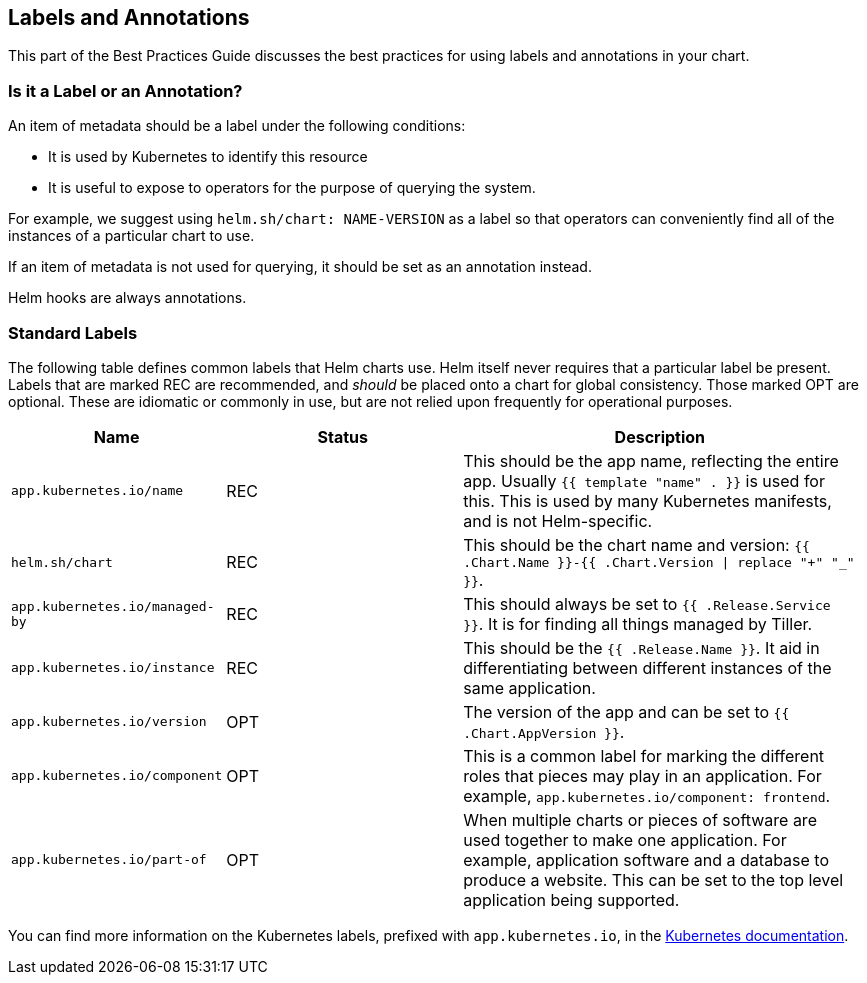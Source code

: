 Labels and Annotations
----------------------

This part of the Best Practices Guide discusses the best practices for
using labels and annotations in your chart.

Is it a Label or an Annotation?
~~~~~~~~~~~~~~~~~~~~~~~~~~~~~~~

An item of metadata should be a label under the following conditions:

* It is used by Kubernetes to identify this resource
* It is useful to expose to operators for the purpose of querying the
system.

For example, we suggest using `helm.sh/chart: NAME-VERSION` as a label
so that operators can conveniently find all of the instances of a
particular chart to use.

If an item of metadata is not used for querying, it should be set as an
annotation instead.

Helm hooks are always annotations.

Standard Labels
~~~~~~~~~~~~~~~

The following table defines common labels that Helm charts use. Helm
itself never requires that a particular label be present. Labels that
are marked REC are recommended, and _should_ be placed onto a chart for
global consistency. Those marked OPT are optional. These are idiomatic
or commonly in use, but are not relied upon frequently for operational
purposes.

[width="99%",cols="25%,28%,47%",options="header",]
|=======================================================================
|Name |Status |Description
|`app.kubernetes.io/name` |REC |This should be the app name, reflecting
the entire app. Usually `{{ template "name" . }}` is used for this. This
is used by many Kubernetes manifests, and is not Helm-specific.

|`helm.sh/chart` |REC |This should be the chart name and version:
`{{ .Chart.Name }}-{{ .Chart.Version \| replace "+" "_" }}`.

|`app.kubernetes.io/managed-by` |REC |This should always be set to
`{{ .Release.Service }}`. It is for finding all things managed by
Tiller.

|`app.kubernetes.io/instance` |REC |This should be the
`{{ .Release.Name }}`. It aid in differentiating between different
instances of the same application.

|`app.kubernetes.io/version` |OPT |The version of the app and can be set
to `{{ .Chart.AppVersion }}`.

|`app.kubernetes.io/component` |OPT |This is a common label for marking
the different roles that pieces may play in an application. For example,
`app.kubernetes.io/component: frontend`.

|`app.kubernetes.io/part-of` |OPT |When multiple charts or pieces of
software are used together to make one application. For example,
application software and a database to produce a website. This can be
set to the top level application being supported.
|=======================================================================

You can find more information on the Kubernetes labels, prefixed with
`app.kubernetes.io`, in the
https://kubernetes.io/docs/concepts/overview/working-with-objects/common-labels/[Kubernetes
documentation].
